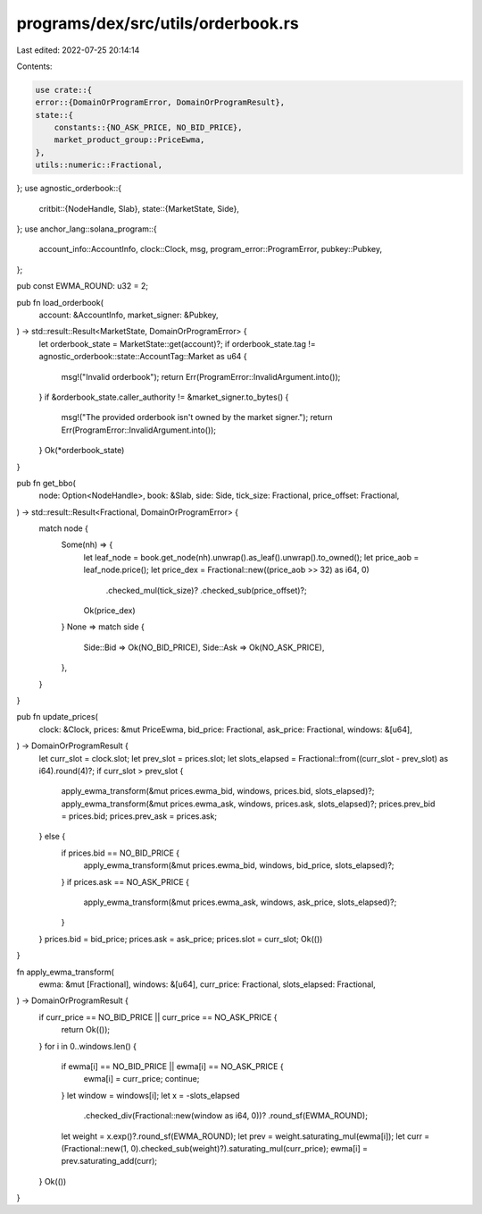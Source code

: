 programs/dex/src/utils/orderbook.rs
===================================

Last edited: 2022-07-25 20:14:14

Contents:

.. code-block:: rs

    use crate::{
    error::{DomainOrProgramError, DomainOrProgramResult},
    state::{
        constants::{NO_ASK_PRICE, NO_BID_PRICE},
        market_product_group::PriceEwma,
    },
    utils::numeric::Fractional,
};
use agnostic_orderbook::{
    critbit::{NodeHandle, Slab},
    state::{MarketState, Side},
};
use anchor_lang::solana_program::{
    account_info::AccountInfo, clock::Clock, msg, program_error::ProgramError, pubkey::Pubkey,
};

pub const EWMA_ROUND: u32 = 2;

pub fn load_orderbook(
    account: &AccountInfo,
    market_signer: &Pubkey,
) -> std::result::Result<MarketState, DomainOrProgramError> {
    let orderbook_state = MarketState::get(account)?;
    if orderbook_state.tag != agnostic_orderbook::state::AccountTag::Market as u64 {
        msg!("Invalid orderbook");
        return Err(ProgramError::InvalidArgument.into());
    }
    if &orderbook_state.caller_authority != &market_signer.to_bytes() {
        msg!("The provided orderbook isn't owned by the market signer.");
        return Err(ProgramError::InvalidArgument.into());
    }
    Ok(*orderbook_state)
}

pub fn get_bbo(
    node: Option<NodeHandle>,
    book: &Slab,
    side: Side,
    tick_size: Fractional,
    price_offset: Fractional,
) -> std::result::Result<Fractional, DomainOrProgramError> {
    match node {
        Some(nh) => {
            let leaf_node = book.get_node(nh).unwrap().as_leaf().unwrap().to_owned();
            let price_aob = leaf_node.price();
            let price_dex = Fractional::new((price_aob >> 32) as i64, 0)
                .checked_mul(tick_size)?
                .checked_sub(price_offset)?;
            Ok(price_dex)
        }
        None => match side {
            Side::Bid => Ok(NO_BID_PRICE),
            Side::Ask => Ok(NO_ASK_PRICE),
        },
    }
}

pub fn update_prices(
    clock: &Clock,
    prices: &mut PriceEwma,
    bid_price: Fractional,
    ask_price: Fractional,
    windows: &[u64],
) -> DomainOrProgramResult {
    let curr_slot = clock.slot;
    let prev_slot = prices.slot;
    let slots_elapsed = Fractional::from((curr_slot - prev_slot) as i64).round(4)?;
    if curr_slot > prev_slot {
        apply_ewma_transform(&mut prices.ewma_bid, windows, prices.bid, slots_elapsed)?;
        apply_ewma_transform(&mut prices.ewma_ask, windows, prices.ask, slots_elapsed)?;
        prices.prev_bid = prices.bid;
        prices.prev_ask = prices.ask;
    } else {
        if prices.bid == NO_BID_PRICE {
            apply_ewma_transform(&mut prices.ewma_bid, windows, bid_price, slots_elapsed)?;
        }
        if prices.ask == NO_ASK_PRICE {
            apply_ewma_transform(&mut prices.ewma_ask, windows, ask_price, slots_elapsed)?;
        }
    }
    prices.bid = bid_price;
    prices.ask = ask_price;
    prices.slot = curr_slot;
    Ok(())
}

fn apply_ewma_transform(
    ewma: &mut [Fractional],
    windows: &[u64],
    curr_price: Fractional,
    slots_elapsed: Fractional,
) -> DomainOrProgramResult {
    if curr_price == NO_BID_PRICE || curr_price == NO_ASK_PRICE {
        return Ok(());
    }
    for i in 0..windows.len() {
        if ewma[i] == NO_BID_PRICE || ewma[i] == NO_ASK_PRICE {
            ewma[i] = curr_price;
            continue;
        }
        let window = windows[i];
        let x = -slots_elapsed
            .checked_div(Fractional::new(window as i64, 0))?
            .round_sf(EWMA_ROUND);
        let weight = x.exp()?.round_sf(EWMA_ROUND);
        let prev = weight.saturating_mul(ewma[i]);
        let curr = (Fractional::new(1, 0).checked_sub(weight)?).saturating_mul(curr_price);
        ewma[i] = prev.saturating_add(curr);
    }
    Ok(())
}


